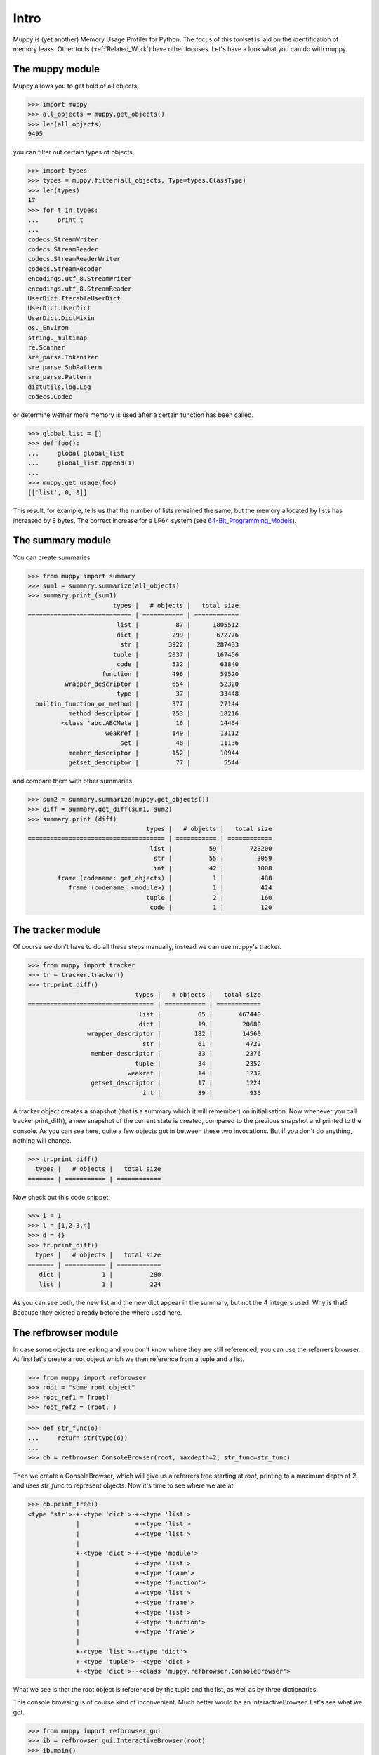 =====
Intro
=====

Muppy is (yet another) Memory Usage Profiler for Python. The focus of this
toolset is laid on the identification of memory leaks. Other tools
(:ref:`Related_Work`) have other focuses. Let's have a look what you can do with
muppy. 

The muppy module
================

Muppy allows you to get hold of all objects,

>>> import muppy
>>> all_objects = muppy.get_objects()
>>> len(all_objects)
9495

you can filter out certain types of objects,

>>> import types
>>> types = muppy.filter(all_objects, Type=types.ClassType)
>>> len(types)
17
>>> for t in types:
...     print t
...
codecs.StreamWriter
codecs.StreamReader
codecs.StreamReaderWriter
codecs.StreamRecoder
encodings.utf_8.StreamWriter
encodings.utf_8.StreamReader
UserDict.IterableUserDict
UserDict.UserDict
UserDict.DictMixin
os._Environ
string._multimap
re.Scanner
sre_parse.Tokenizer
sre_parse.SubPattern
sre_parse.Pattern
distutils.log.Log
codecs.Codec

or determine wether more memory is used after a certain function has been
called. 

>>> global_list = []
>>> def foo():
...     global global_list
...     global_list.append(1)
...
>>> muppy.get_usage(foo)
[['list', 0, 8]]

This result, for example, tells us that the number of lists remained the same,
but the memory allocated by lists has increased by 8 bytes. The correct increase
for a LP64 system (see 64-Bit_Programming_Models_). 

The summary module
==================

You can create summaries

>>> from muppy import summary
>>> sum1 = summary.summarize(all_objects)
>>> summary.print_(sum1)
                       types |   # objects |   total size
============================ | =========== | ============
			list |          87 |      1805512
                        dict |	       299 |       672776
                         str |        3922 |       287433
                       tuple |        2037 |	   167456
                        code |         532 |        63840
                    function |         496 |        59520
          wrapper_descriptor |         654 |        52320
                        type |          37 |        33448
  builtin_function_or_method |         377 |        27144
           method_descriptor |         253 |        18216
         <class 'abc.ABCMeta |          16 |        14464
                     weakref |         149 |        13112
                         set |          48 |        11136
           member_descriptor |         152 |        10944
           getset_descriptor |          77 |         5544

and compare them with other summaries.

>>> sum2 = summary.summarize(muppy.get_objects())
>>> diff = summary.get_diff(sum1, sum2)
>>> summary.print_(diff)
                                types |   # objects |   total size
===================================== | =========== | ============
                                 list |          59 |       723200
                                  str |          55 |         3059
                                  int |          42 |         1008
        frame (codename: get_objects) |           1 |          488
           frame (codename: <module>) |           1 |          424
                                tuple |           2 |          160
                                 code |           1 |          120

The tracker module
==================
Of course we don't have to do all these steps manually, instead we can use
muppy's tracker.

>>> from muppy import tracker
>>> tr = tracker.tracker()
>>> tr.print_diff()
                             types |   # objects |   total size
================================== | =========== | ============
                              list |          65 |       467440
                              dict |          19 |        20680
                wrapper_descriptor |         182 |        14560
                               str |          61 |         4722
                 member_descriptor |          33 |         2376
                             tuple |          34 |         2352
                           weakref |          14 |         1232
                 getset_descriptor |          17 |         1224
                               int |          39 |          936

A tracker object creates a snapshot (that is a summary which it will remember)
on initialisation. Now whenever you call tracker.print_diff(), a new snapshot of
the current state is created, compared to the previous snapshot and printed to
the console. As you can see here, quite a few objects got in between these two
invocations. 
But if you don't do anything, nothing will change.

>>> tr.print_diff()
  types |   # objects |   total size
======= | =========== | ============

Now check out this code snippet

>>> i = 1
>>> l = [1,2,3,4]
>>> d = {}
>>> tr.print_diff()
  types |   # objects |   total size
======= | =========== | ============
   dict |           1 |          280
   list |           1 |          224

As you can see both, the new list and the new dict appear in the summary, but
not the 4 integers used. Why is that? Because they existed already before the
where used here. 

The refbrowser module
=====================

In case some objects are leaking and you don't know where they are still
referenced, you can use the referrers browser.
At first let's create a root object which we then reference from a tuple and a
list.

>>> from muppy import refbrowser
>>> root = "some root object"
>>> root_ref1 = [root]
>>> root_ref2 = (root, )

>>> def str_func(o):
...     return str(type(o))
...
>>> cb = refbrowser.ConsoleBrowser(root, maxdepth=2, str_func=str_func)

Then we create a ConsoleBrowser, which will give us a referrers tree starting at
`root`, printing to a maximum depth of 2, and uses `str_func` to represent
objects. Now it's time to see where we are at.

>>> cb.print_tree()
<type 'str'>-+-<type 'dict'>-+-<type 'list'>
             |               +-<type 'list'>
             |               +-<type 'list'>
             |
             +-<type 'dict'>-+-<type 'module'>
             |               +-<type 'list'>
             |               +-<type 'frame'>
             |               +-<type 'function'>
             |               +-<type 'list'>
             |               +-<type 'frame'>
             |               +-<type 'list'>
             |               +-<type 'function'>
             |               +-<type 'frame'>
             |
             +-<type 'list'>--<type 'dict'>
             +-<type 'tuple'>--<type 'dict'>
             +-<type 'dict'>--<class 'muppy.refbrowser.ConsoleBrowser'>

What we see is that the root object is referenced by the tuple and the list, as
well as by three dictionaries.

This console browsing is of course kind of inconvenient. Much better would be an
InteractiveBrowser. Let's see what we got.

>>> from muppy import refbrowser_gui
>>> ib = refbrowser_gui.InteractiveBrowser(root)
>>> ib.main()

.. image:: images/interactive-browser.png

Now you can click through all referrers of the root object.

.. _64-Bit_Programming_Models: http://www.unix.org/version2/whatsnew/lp64_wp.html
